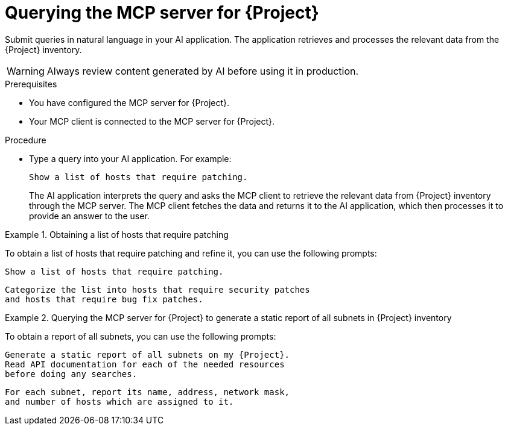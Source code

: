:_mod-docs-content-type: PROCEDURE

[id="querying-the-mcp-server-for-{project-context}"]
= Querying the MCP server for {Project}

Submit queries in natural language in your AI application.
The application retrieves and processes the relevant data from the {Project} inventory.

[WARNING]
====
Always review content generated by AI before using it in production.
====

.Prerequisites
* You have configured the MCP server for {Project}.
* Your MCP client is connected to the MCP server for {Project}.

.Procedure
* Type a query into your AI application.
For example:
+
[options="nowrap", subs="+quotes,attributes"]
----
Show a list of hosts that require patching.
----
+
The AI application interprets the query and asks the MCP client to retrieve the relevant data from {Project} inventory through the MCP server.
The MCP client fetches the data and returns it to the AI application, which then processes it to provide an answer to the user.

.Obtaining a list of hosts that require patching
====
To obtain a list of hosts that require patching and refine it, you can use the following prompts:

[options="nowrap", subs="+quotes,attributes"]
----
Show a list of hosts that require patching.
----

[options="nowrap", subs="+quotes,attributes"]
----
Categorize the list into hosts that require security patches
and hosts that require bug fix patches.
----
====

.Querying the MCP server for {Project} to generate a static report of all subnets in {Project} inventory
====
To obtain a report of all subnets, you can use the following prompts:

[options="nowrap", subs="+quotes,attributes"]
----
Generate a static report of all subnets on my {Project}.
Read API documentation for each of the needed resources
before doing any searches.
----

[options="nowrap", subs="+quotes,attributes"]
----
For each subnet, report its name, address, network mask,
and number of hosts which are assigned to it.
----
====
